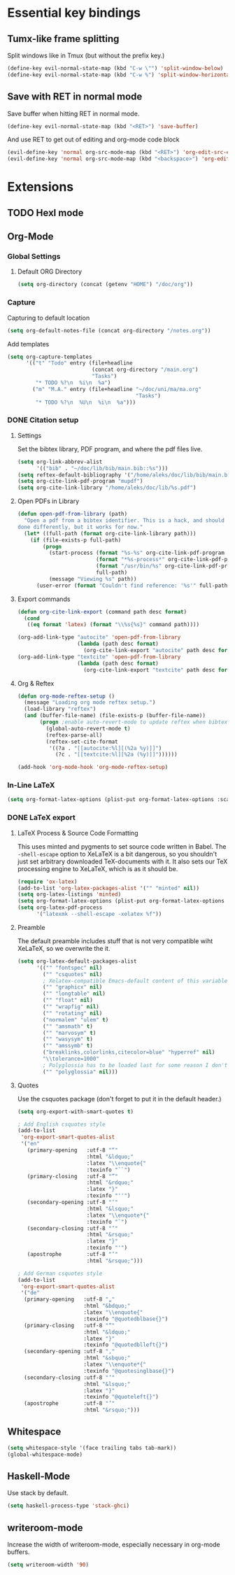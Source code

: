 * Essential key bindings
** Tumx-like frame splitting
Split windows like in Tmux (but without the prefix key.)

#+begin_src emacs-lisp
  (define-key evil-normal-state-map (kbd "C-w \"") 'split-window-below)
  (define-key evil-normal-state-map (kbd "C-w %") 'split-window-horizontally)
#+end_src

** Save with RET in normal mode
Save buffer when hitting RET in normal mode.

#+begin_src emacs-lisp
  (define-key evil-normal-state-map (kbd "<RET>") 'save-buffer)
#+end_src

And use RET to get out of editing and org-mode code block

#+begin_src emacs-lisp
  (evil-define-key 'normal org-src-mode-map (kbd "<RET>") 'org-edit-src-exit)
  (evil-define-key 'normal org-src-mode-map (kbd "<backspace>") 'org-edit-src-abort)
#+end_src
* Extensions
** TODO Hexl mode
** Org-Mode
*** Global Settings
**** Default ORG Directory
#+begin_src emacs-lisp
  (setq org-directory (concat (getenv "HOME") "/doc/org"))
#+end_src
*** Capture
Capturing to default location
#+begin_src emacs-lisp
  (setq org-default-notes-file (concat org-directory "/notes.org"))
#+end_src

Add templates
#+begin_src emacs-lisp
   (setq org-capture-templates
         '(("t" "Todo" entry (file+headline
                              (concat org-directory "/main.org")
                              "Tasks")
            "* TODO %?\n  %i\n  %a")
           ("m" "M.A." entry (file+headline "~/doc/uni/ma/ma.org"
                                            "Tasks")
            "* TODO %?\n  %U\n  %i\n  %a")))
#+end_src
*** DONE Citation setup
CLOSED: [2015-11-01 Sun 22:30]
**** Settings
Set the bibtex library, PDF program, and where the pdf files live.
#+begin_src emacs-lisp
  (setq org-link-abbrev-alist
        '(("bib" . "~/doc/lib/bib/main.bib::%s")))
  (setq reftex-default-bibliography '("/home/aleks/doc/lib/bib/main.bib"))
  (setq org-cite-link-pdf-program "mupdf")
  (setq org-cite-link-library "/home/aleks/doc/lib/%s.pdf")
#+end_src
**** Open PDFs in Library
#+begin_src emacs-lisp
  (defun open-pdf-from-library (path)
    "Open a pdf from a bibtex identifier. This is a hack, and should probably be
  done differently, but it works for now."
    (let* ((full-path (format org-cite-link-library path)))
      (if (file-exists-p full-path)
          (progn
            (start-process (format "%s-%s" org-cite-link-pdf-program path)
                           (format "*%s-process*" org-cite-link-pdf-program)
                           (format "/usr/bin/%s" org-cite-link-pdf-program)
                           full-path)
            (message "Viewing %s" path))
        (user-error (format "Couldn't find reference: '%s'" full-path)))))
#+end_src
**** Export commands
#+begin_src emacs-lisp
  (defun org-cite-link-export (command path desc format)
    (cond
     ((eq format 'latex) (format "\\%s{%s}" command path))))

  (org-add-link-type "autocite" 'open-pdf-from-library
                     (lambda (path desc format)
                       (org-cite-link-export "autocite" path desc format)))
  (org-add-link-type "textcite" 'open-pdf-from-library
                     (lambda (path desc format)
                       (org-cite-link-export "textcite" path desc format)))
#+end_src
**** Org & Reftex
#+begin_src emacs-lisp
  (defun org-mode-reftex-setup ()
    (message "Loading org mode reftex setup.")
    (load-library "reftex")
    (and (buffer-file-name) (file-exists-p (buffer-file-name))
         (progn ;enable auto-revert-mode to update reftex when bibtex file changes on disk
           (global-auto-revert-mode t)
           (reftex-parse-all)
           (reftex-set-cite-format
            '((?a . "[[autocite:%l][(%2a %y)]]")
              (?c . "[[textcite:%l][%2a (%y)]]"))))))

  (add-hook 'org-mode-hook 'org-mode-reftex-setup)
#+end_src
*** In-Line LaTeX
#+begin_src emacs-lisp
  (setq org-format-latex-options (plist-put org-format-latex-options :scale 1.5))
#+end_src
*** DONE LaTeX export
CLOSED: [2016-05-01 Sun 13:11]
**** LaTeX Process & Source Code Formatting
This uses minted and pygments to set source code written in Babel. The
=-shell-escape= option to XeLaTeX is a bit dangerous, so you shouldn't just
set arbitrary downloaded TeX-documents with it.
It also sets our TeX processing engine to XeLaTeX, which is as it should be.
#+begin_src emacs-lisp
  (require 'ox-latex)
  (add-to-list 'org-latex-packages-alist '("" "minted" nil))
  (setq org-latex-listings 'minted)
  (setq org-format-latex-options (plist-put org-format-latex-options :scale 1.5))
  (setq org-latex-pdf-process
        '("latexmk --shell-escape -xelatex %f"))
#+end_src
**** Preamble
The default preamble includes stuff that is not very compatible wiht XeLaTeX,
so we overwrite the it.
#+begin_src emacs-lisp
  (setq org-latex-default-packages-alist
        '(("" "fontspec" nil)
          ("" "csquotes" nil)
          ; Xelatex-compatible Emacs-default content of this variable
          ("" "graphicx" nil)
          ("" "longtable" nil)
          ("" "float" nil)
          ("" "wrapfig" nil)
          ("" "rotating" nil)
          ("normalem" "ulem" t)
          ("" "amsmath" t)
          ("" "marvosym" t)
          ("" "wasysym" t)
          ("" "amssymb" t)
          ("breaklinks,colorlinks,citecolor=blue" "hyperref" nil)
          "\\tolerance=1000"
          ; Polyglossia has to be loaded last for some reason I don't remember.
          ("" "polyglossia" nil)))
#+end_src
**** Quotes
Use the csquotes package (don't forget to put it in the default header.)
#+begin_src emacs-lisp
  (setq org-export-with-smart-quotes t)

  ; Add English csquotes style
  (add-to-list
   'org-export-smart-quotes-alist
   '("en"
     (primary-opening   :utf-8 "“"
                        :html "&ldquo;"
                        :latex "\\enquote{"
                        :texinfo "``")
     (primary-closing   :utf-8 "”"
                        :html "&rdquo;"
                        :latex "}"
                        :texinfo "''")
     (secondary-opening :utf-8 "‘"
                        :html "&lsquo;"
                        :latex "\\enquote*{"
                        :texinfo "`")
     (secondary-closing :utf-8 "’"
                        :html "&rsquo;"
                        :latex "}"
                        :texinfo "'")
     (apostrophe        :utf-8 "’"
                        :html "&rsquo;")))

  ; Add German csquotes style
  (add-to-list
   'org-export-smart-quotes-alist
   '("de"
    (primary-opening   :utf-8 "„"
                       :html "&bdquo;"
                       :latex "\\enquote{"
                       :texinfo "@quotedblbase{}")
    (primary-closing   :utf-8 "“"
                       :html "&ldquo;"
                       :latex "}"
                       :texinfo "@quotedblleft{}")
    (secondary-opening :utf-8 "‚"
                       :html "&sbquo;"
                       :latex "\\enquote*{"
                       :texinfo "@quotesinglbase{}")
    (secondary-closing :utf-8 "‘"
                       :html "&lsquo;"
                       :latex "}"
                       :texinfo "@quoteleft{}")
    (apostrophe        :utf-8 "’"
                       :html "&rsquo;")))
#+end_src
** Whitespace
#+begin_src emacs-lisp
  (setq whitespace-style '(face trailing tabs tab-mark))
  (global-whitespace-mode)
#+end_src
** Haskell-Mode
Use stack by default.
#+begin_src emacs-lisp
(setq haskell-process-type 'stack-ghci)
#+end_src
** writeroom-mode
Increase the width of writeroom-mode, especially necessary in org-mode buffers.
#+begin_src emacs-lisp
  (setq writeroom-width '90)
#+end_src
